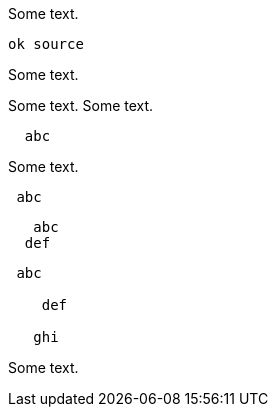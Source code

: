 //////////////////////////////////////////////////////////////////////////////
// Copyright (c) 2022 Contributors to the Eclipse Foundation
//
// See the NOTICE file(s) distributed with this work for additional
// information regarding copyright ownership.
//
// This program and the accompanying materials are made available
// under the terms of the MIT License which is available at
// https://opensource.org/licenses/MIT
//
// SPDX-License-Identifier: MIT
//////////////////////////////////////////////////////////////////////////////

Some text.
[source]
----
ok source
----
Some text.
[source]
----
----
Some text.
Some text.
[source]
----
  abc
----
Some text.
[source]
----
 abc
----
[source]
----
   abc
  def
----

[source]
----
 abc

    def

   ghi
----

Some text.
